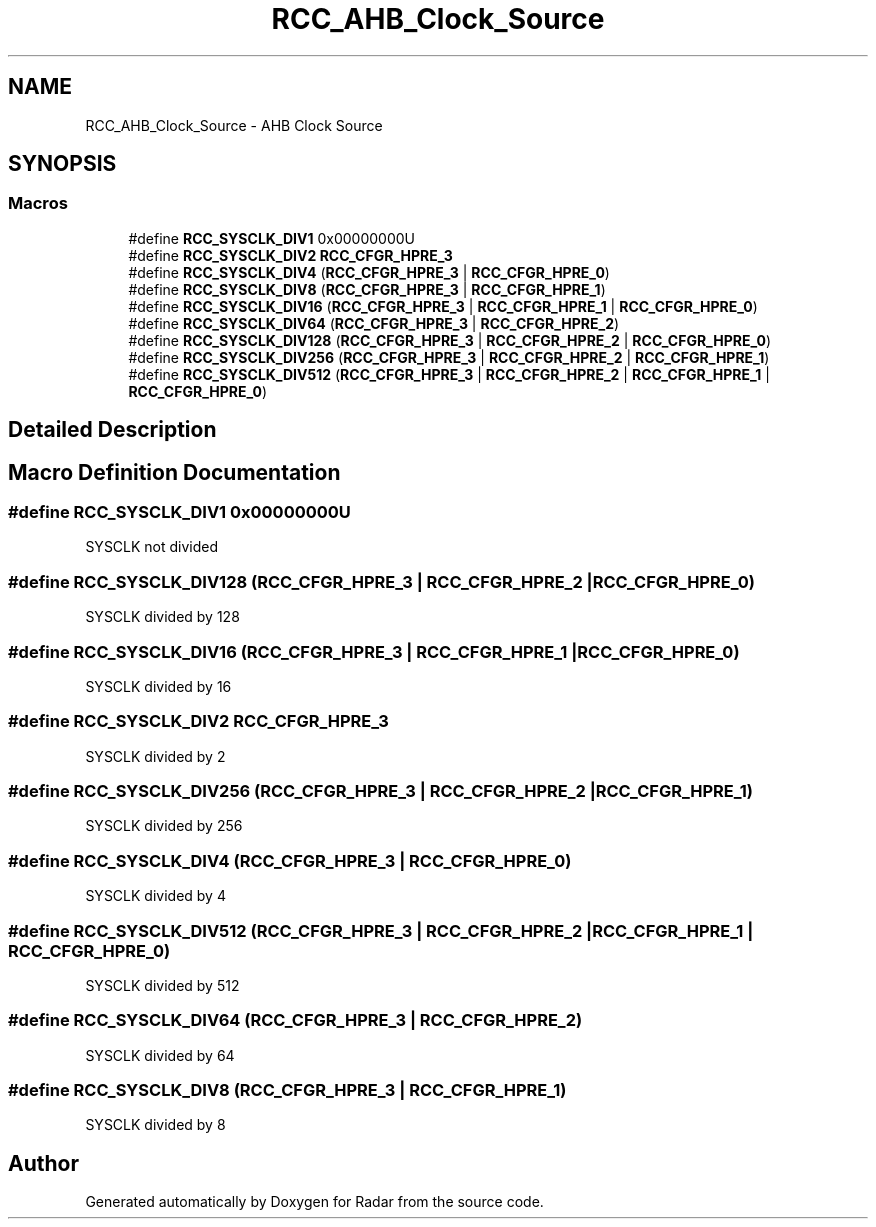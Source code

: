 .TH "RCC_AHB_Clock_Source" 3 "Version 1.0.0" "Radar" \" -*- nroff -*-
.ad l
.nh
.SH NAME
RCC_AHB_Clock_Source \- AHB Clock Source
.SH SYNOPSIS
.br
.PP
.SS "Macros"

.in +1c
.ti -1c
.RI "#define \fBRCC_SYSCLK_DIV1\fP   0x00000000U"
.br
.ti -1c
.RI "#define \fBRCC_SYSCLK_DIV2\fP   \fBRCC_CFGR_HPRE_3\fP"
.br
.ti -1c
.RI "#define \fBRCC_SYSCLK_DIV4\fP   (\fBRCC_CFGR_HPRE_3\fP | \fBRCC_CFGR_HPRE_0\fP)"
.br
.ti -1c
.RI "#define \fBRCC_SYSCLK_DIV8\fP   (\fBRCC_CFGR_HPRE_3\fP | \fBRCC_CFGR_HPRE_1\fP)"
.br
.ti -1c
.RI "#define \fBRCC_SYSCLK_DIV16\fP   (\fBRCC_CFGR_HPRE_3\fP | \fBRCC_CFGR_HPRE_1\fP | \fBRCC_CFGR_HPRE_0\fP)"
.br
.ti -1c
.RI "#define \fBRCC_SYSCLK_DIV64\fP   (\fBRCC_CFGR_HPRE_3\fP | \fBRCC_CFGR_HPRE_2\fP)"
.br
.ti -1c
.RI "#define \fBRCC_SYSCLK_DIV128\fP   (\fBRCC_CFGR_HPRE_3\fP | \fBRCC_CFGR_HPRE_2\fP | \fBRCC_CFGR_HPRE_0\fP)"
.br
.ti -1c
.RI "#define \fBRCC_SYSCLK_DIV256\fP   (\fBRCC_CFGR_HPRE_3\fP | \fBRCC_CFGR_HPRE_2\fP | \fBRCC_CFGR_HPRE_1\fP)"
.br
.ti -1c
.RI "#define \fBRCC_SYSCLK_DIV512\fP   (\fBRCC_CFGR_HPRE_3\fP | \fBRCC_CFGR_HPRE_2\fP | \fBRCC_CFGR_HPRE_1\fP | \fBRCC_CFGR_HPRE_0\fP)"
.br
.in -1c
.SH "Detailed Description"
.PP 

.SH "Macro Definition Documentation"
.PP 
.SS "#define RCC_SYSCLK_DIV1   0x00000000U"
SYSCLK not divided 
.SS "#define RCC_SYSCLK_DIV128   (\fBRCC_CFGR_HPRE_3\fP | \fBRCC_CFGR_HPRE_2\fP | \fBRCC_CFGR_HPRE_0\fP)"
SYSCLK divided by 128 
.SS "#define RCC_SYSCLK_DIV16   (\fBRCC_CFGR_HPRE_3\fP | \fBRCC_CFGR_HPRE_1\fP | \fBRCC_CFGR_HPRE_0\fP)"
SYSCLK divided by 16 
.SS "#define RCC_SYSCLK_DIV2   \fBRCC_CFGR_HPRE_3\fP"
SYSCLK divided by 2 
.SS "#define RCC_SYSCLK_DIV256   (\fBRCC_CFGR_HPRE_3\fP | \fBRCC_CFGR_HPRE_2\fP | \fBRCC_CFGR_HPRE_1\fP)"
SYSCLK divided by 256 
.SS "#define RCC_SYSCLK_DIV4   (\fBRCC_CFGR_HPRE_3\fP | \fBRCC_CFGR_HPRE_0\fP)"
SYSCLK divided by 4 
.SS "#define RCC_SYSCLK_DIV512   (\fBRCC_CFGR_HPRE_3\fP | \fBRCC_CFGR_HPRE_2\fP | \fBRCC_CFGR_HPRE_1\fP | \fBRCC_CFGR_HPRE_0\fP)"
SYSCLK divided by 512 
.SS "#define RCC_SYSCLK_DIV64   (\fBRCC_CFGR_HPRE_3\fP | \fBRCC_CFGR_HPRE_2\fP)"
SYSCLK divided by 64 
.SS "#define RCC_SYSCLK_DIV8   (\fBRCC_CFGR_HPRE_3\fP | \fBRCC_CFGR_HPRE_1\fP)"
SYSCLK divided by 8 
.SH "Author"
.PP 
Generated automatically by Doxygen for Radar from the source code\&.
